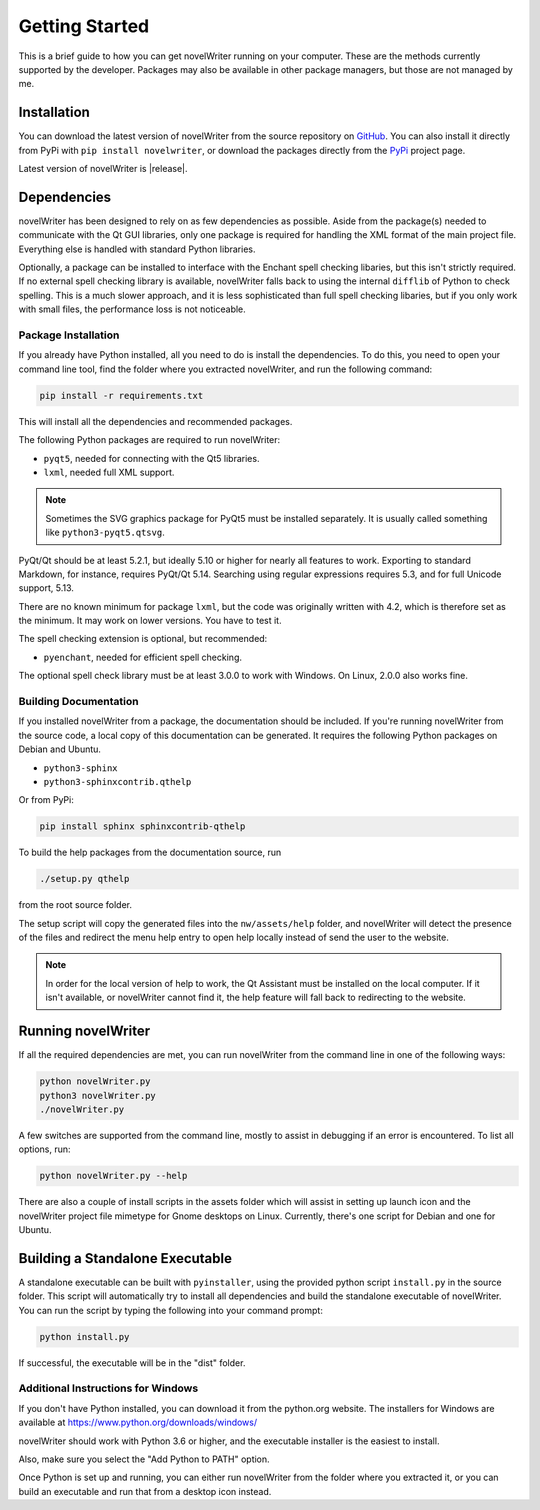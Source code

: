 .. _a_started:

***************
Getting Started
***************

This is a brief guide to how you can get novelWriter running on your computer. These are the methods
currently supported by the developer. Packages may also be available in other package managers, but
those are not managed by me.


.. _a_started_install:

Installation
============

You can download the latest version of novelWriter from the source repository on GitHub_. You can
also install it directly from PyPi with ``pip install novelwriter``, or download the packages
directly from the PyPi_ project page.

Latest version of novelWriter is |release|.

.. _GitHub: https://github.com/vkbo/novelWriter/releases
.. _PyPi: https://pypi.org/project/novelWriter/


.. _a_started_depend:

Dependencies
============

novelWriter has been designed to rely on as few dependencies as possible. Aside from the package(s)
needed to communicate with the Qt GUI libraries, only one package is required for handling the XML
format of the main project file. Everything else is handled with standard Python libraries.

Optionally, a package can be installed to interface with the Enchant spell checking libaries, but
this isn't strictly required. If no external spell checking library is available, novelWriter falls
back to using the internal ``difflib`` of Python to check spelling. This is a much slower approach,
and it is less sophisticated than full spell checking libaries, but if you only work with small
files, the performance loss is not noticeable.


.. _a_started_depend_packages:

Package Installation
--------------------

If you already have Python installed, all you need to do is install the dependencies. To do this,
you need to open your command line tool, find the folder where you extracted novelWriter, and run
the following command:

.. code-block:: console

   pip install -r requirements.txt

This will install all the dependencies and recommended packages.

The following Python packages are required to run novelWriter:

* ``pyqt5``, needed for connecting with the Qt5 libraries.
* ``lxml``, needed full XML support.

.. note::
   Sometimes the SVG graphics package for PyQt5 must be installed separately. It is usually called
   something like ``python3-pyqt5.qtsvg``.

PyQt/Qt should be at least 5.2.1, but ideally 5.10 or higher for nearly all features to work.
Exporting to standard Markdown, for instance, requires PyQt/Qt 5.14. Searching using regular
expressions requires 5.3, and for full Unicode support, 5.13.

There are no known minimum for package ``lxml``, but the code was originally written with 4.2,
which is therefore set as the minimum. It may work on lower versions. You have to test it.

The spell checking extension is optional, but recommended:

* ``pyenchant``, needed for efficient spell checking.

The optional spell check library must be at least 3.0.0 to work with Windows. On Linux, 2.0.0 also
works fine.


.. _a_started_depend_docs:

Building Documentation
----------------------

If you installed novelWriter from a package, the documentation should be included. If you're running
novelWriter from the source code, a local copy of this documentation can be generated. It requires
the following Python packages on Debian and Ubuntu.

* ``python3-sphinx``
* ``python3-sphinxcontrib.qthelp``

Or from PyPi:

.. code-block:: console

   pip install sphinx sphinxcontrib-qthelp

To build the help packages from the documentation source, run

.. code-block:: console

   ./setup.py qthelp

from the root source folder.

The setup script will copy the generated files into the ``nw/assets/help`` folder, and novelWriter
will detect the presence of the files and redirect the menu help entry to open help locally instead
of send the user to the website.

.. note::
   In order for the local version of help to work, the Qt Assistant must be installed on the local
   computer. If it isn't available, or novelWriter cannot find it, the help feature will fall back
   to redirecting to the website.


.. _a_started_running:

Running novelWriter
===================

If all the required dependencies are met, you can run novelWriter from the command line in one of
the following ways:

.. code-block:: console

   python novelWriter.py
   python3 novelWriter.py
   ./novelWriter.py

A few switches are supported from the command line, mostly to assist in debugging if an error is
encountered. To list all options, run:

.. code-block:: console

   python novelWriter.py --help

There are also a couple of install scripts in the assets folder which will assist in setting up
launch icon and the novelWriter project file mimetype for Gnome desktops on Linux. Currently,
there's one script for Debian and one for Ubuntu.


.. _a_started_standalone:

Building a Standalone Executable
================================

A standalone executable can be built with ``pyinstaller``, using the provided python script
``install.py`` in the source folder. This script will automatically try to install all dependencies
and build the standalone executable of novelWriter. You can run the script by typing the following
into your command prompt:

.. code-block:: console

   python install.py

If successful, the executable will be in the "dist" folder.


.. _a_started_standalone_win:

Additional Instructions for Windows
-----------------------------------

If you don't have Python installed, you can download it from the python.org website.
The installers for Windows are available at https://www.python.org/downloads/windows/

novelWriter should work with Python 3.6 or higher, and the executable installer is the easiest to
install.

Also, make sure you select the "Add Python to PATH" option.

.. image:: images/python_win_install.png
   :width: 600

Once Python is set up and running, you can either run novelWriter from the folder where you
extracted it, or you can build an executable and run that from a desktop icon instead.
